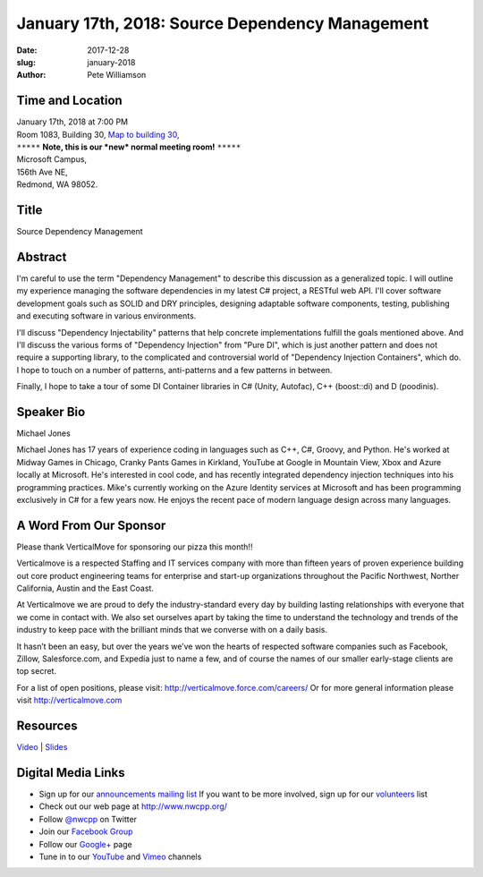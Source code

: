 January 17th, 2018: Source Dependency Management
##############################################################################

:date: 2017-12-28
:slug: january-2018
:author: Pete Williamson

Time and Location
~~~~~~~~~~~~~~~~~

| January 17th, 2018 at 7:00 PM
| Room 1083, Building 30,
 `Map to building 30 <https://www.google.com/maps/place/Microsoft+Building+30/@47.645004,-122.1243829,17z/data=!3m1!4b1!4m5!3m4!1s0x54906d7a92bfda0f:0xc03a9c414544c91e!8m2!3d47.6450004!4d-122.1221942>`_,
| ``*****`` **Note, this is our *new* normal meeting room!** ``*****``
| Microsoft Campus,
| 156th Ave NE,
| Redmond, WA 98052.

Title
~~~~~
Source Dependency Management

Abstract
~~~~~~~~
I'm careful to use the term "Dependency Management" to describe this discussion as a generalized topic. I will outline my experience managing the software dependencies in my latest C# project, a RESTful web API. I'll cover software development goals such as SOLID and DRY principles, designing adaptable software components, testing, publishing and executing software in various environments.

I'll discuss "Dependency Injectability" patterns that help concrete implementations fulfill the goals mentioned above. And I'll discuss the various forms of "Dependency Injection" from "Pure DI", which is just another pattern and does not require a supporting library, to the complicated and controversial world of "Dependency Injection Containers", which do. I hope to touch on a number of patterns, anti-patterns and a few patterns in between.

Finally, I hope to take a tour of some DI Container libraries in C# (Unity, Autofac), C++ (boost::di) and D (poodinis).

Speaker Bio
~~~~~~~~~~~
Michael Jones

Michael Jones has 17 years of experience coding in languages such as C++, C#, Groovy, and Python. He's worked at Midway Games in Chicago, Cranky Pants Games in Kirkland, YouTube at Google in Mountain View, Xbox and Azure locally at Microsoft. He's interested in cool code, and has recently integrated dependency injection techniques into his programming practices. Mike's currently working on the Azure Identity services at Microsoft and has been programming exclusively in C# for a few years now. He enjoys the recent pace of modern language design across many languages.


A Word From Our Sponsor
~~~~~~~~~~~~~~~~~~~~~~~
Please thank VerticalMove for sponsoring our pizza this month!!
 
Verticalmove is a respected Staffing and IT services company with more than fifteen years of proven experience building out core product engineering teams for enterprise and start-up organizations throughout the Pacific Northwest, Norther California, Austin and the East Coast.

At Verticalmove we are proud to defy the industry-standard every day by building lasting relationships with everyone that we come in contact with. We also set ourselves apart by taking the time to understand the technology and trends of the industry to keep pace with the brilliant minds that we converse with on a daily basis.

It hasn’t been an easy, but over the years we’ve won the hearts of respected software companies such as Facebook, Zillow, Salesforce.com, and Expedia just to name a few, and of course the names of our smaller early-stage clients are top secret.

For a list of open positions, please visit: http://verticalmove.force.com/careers/
Or for more general information please visit http://verticalmove.com 

Resources
~~~~~~~~~
`Video <https://youtu.be/--edwPyvywg>`_ |
`Slides </talks/2018/DependencyManagement.pdf>`_

Digital Media Links
~~~~~~~~~~~~~~~~~~~
* Sign up for our `announcements mailing list <http://groups.google.com/group/NwcppAnnounce>`_ If you want to be more involved, sign up for our `volunteers <http://groups.google.com/group/nwcpp-volunteers>`_ list
* Check out our web page at http://www.nwcpp.org/
* Follow `@nwcpp <http://twitter.com/nwcpp>`_ on Twitter
* Join our `Facebook Group <http://www.facebook.com/group.php?gid=344125680930>`_
* Follow our `Google+ <https://plus.google.com/104974891006782790528/>`_ page
* Tune in to our `YouTube <http://www.youtube.com/user/NWCPP>`_ and `Vimeo <https://vimeo.com/nwcpp>`_ channels

